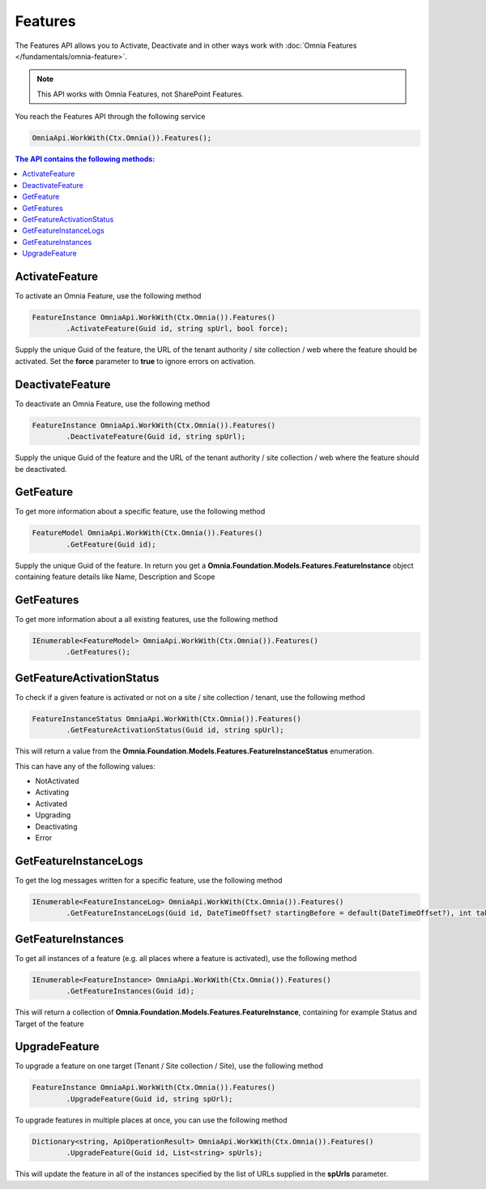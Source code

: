 Features
============================

The Features API allows you to Activate, Deactivate and in other ways work with :doc:`Omnia Features </fundamentals/omnia-feature>`.

.. note:: This API works with Omnia Features, not SharePoint Features.

You reach the Features API through the following service

.. code-block:: c#

	OmniaApi.WorkWith(Ctx.Omnia()).Features();
	

.. contents:: The API contains the following methods:
  :local:
  :depth: 1

ActivateFeature
#######

To activate an Omnia Feature, use the following method

.. code-block:: c#

	FeatureInstance OmniaApi.WorkWith(Ctx.Omnia()).Features()
		.ActivateFeature(Guid id, string spUrl, bool force);
	
Supply the unique Guid of the feature, the URL of the tenant authority / site collection / web where the feature should be activated. Set the **force** parameter to **true** to ignore errors on activation.

DeactivateFeature
#######

To deactivate an Omnia Feature, use the following method

.. code-block:: c#

	FeatureInstance OmniaApi.WorkWith(Ctx.Omnia()).Features()
		.DeactivateFeature(Guid id, string spUrl);
		
Supply the unique Guid of the feature and the URL of the tenant authority / site collection / web where the feature should be deactivated.		

GetFeature
#######

To get more information about a specific feature, use the following method

.. code-block:: c#

	FeatureModel OmniaApi.WorkWith(Ctx.Omnia()).Features()
		.GetFeature(Guid id);

Supply the unique Guid of the feature. In return you get a **Omnia.Foundation.Models.Features.FeatureInstance** object containing feature details like Name, Description and Scope

GetFeatures
#######

To get more information about a all existing features, use the following method

.. code-block:: c#

	IEnumerable<FeatureModel> OmniaApi.WorkWith(Ctx.Omnia()).Features()
		.GetFeatures();
		

GetFeatureActivationStatus
#######

To check if a given feature is activated or not on a site / site collection / tenant, use the following method

.. code-block:: c#

	FeatureInstanceStatus OmniaApi.WorkWith(Ctx.Omnia()).Features()
		.GetFeatureActivationStatus(Guid id, string spUrl);

This will return a value from the **Omnia.Foundation.Models.Features.FeatureInstanceStatus** enumeration.

This can have any of the following values:

- NotActivated
- Activating
- Activated
- Upgrading
- Deactivating
- Error


GetFeatureInstanceLogs
#######

To get the log messages written for a specific feature, use the following method

.. code-block:: c#

	IEnumerable<FeatureInstanceLog> OmniaApi.WorkWith(Ctx.Omnia()).Features()
		.GetFeatureInstanceLogs(Guid id, DateTimeOffset? startingBefore = default(DateTimeOffset?), int take = -1);

GetFeatureInstances
#######

To get all instances of a feature (e.g. all places where a feature is activated), use the following method

.. code-block:: c#

	IEnumerable<FeatureInstance> OmniaApi.WorkWith(Ctx.Omnia()).Features()
		.GetFeatureInstances(Guid id);
		
This will return a collection of **Omnia.Foundation.Models.Features.FeatureInstance**, containing for example Status and Target of the feature

UpgradeFeature
#######


To upgrade a feature on one target (Tenant / Site collection / Site), use the following method

.. code-block:: c#

	FeatureInstance OmniaApi.WorkWith(Ctx.Omnia()).Features()
		.UpgradeFeature(Guid id, string spUrl);

To upgrade features in multiple places at once, you can use the following method

.. code-block:: c#

	Dictionary<string, ApiOperationResult> OmniaApi.WorkWith(Ctx.Omnia()).Features()
		.UpgradeFeature(Guid id, List<string> spUrls);

This will update the feature in all of the instances specified by the list of URLs supplied in the **spUrls** parameter.